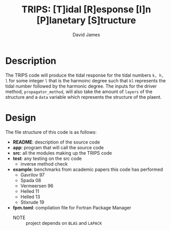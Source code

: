 #+TITLE: TRIPS: [T]idal [R]esponse [I]n [P]lanetary [S]tructure
#+AUTHOR: David James

* Description
  The TRIPS code will produce the tidal response for the tidal numbers =k, h, l= 
  for some integer =l= that is the harmoinc degree such that =kl= represents the
  tidal number followed by the harmonic degree. The inputs for the driver method,
  =propagator_method=, will also take the amount of =layers= of the structure
  and a =data= variable which represents the structure of the plaent.

* Design
  The file structure of this code is as follows:
  - *README*: description of the source code
  - *app*: program that will call the source code
  - *src*: all the modules making up the TRIPS code
  - *test*: any testing on the src code
    - inverse method check
  - *example*: benchmarks from academic papers this code has performed
    - Gavrilov 97
    - Spada 08
    - Vermeersen 96
    - Helled 11
    - Helled 13
    - Stixrude 19
  - *fpm.toml*: compilation file for Fortran Package Manager
    - NOTE :: project depends on =BLAS= and =LAPACK=
